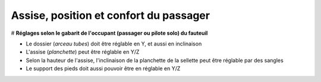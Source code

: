 Assise, position et confort du passager
=======================================

# **Réglages selon le gabarit de l'occupant (passager ou pilote solo) du fauteuil**

- Le dossier (*arceau tubes*) doit être réglable en Y, et aussi en inclinaison
- L'assise (*planchette*) peut être réglable en Y/Z
- Selon la hauteur de l'assise, l'inclinaison de la planchette de la sellette peut être réglable par des sangles
- Le support des pieds doit aussi pouvoir être  en réglable en Y/Z
